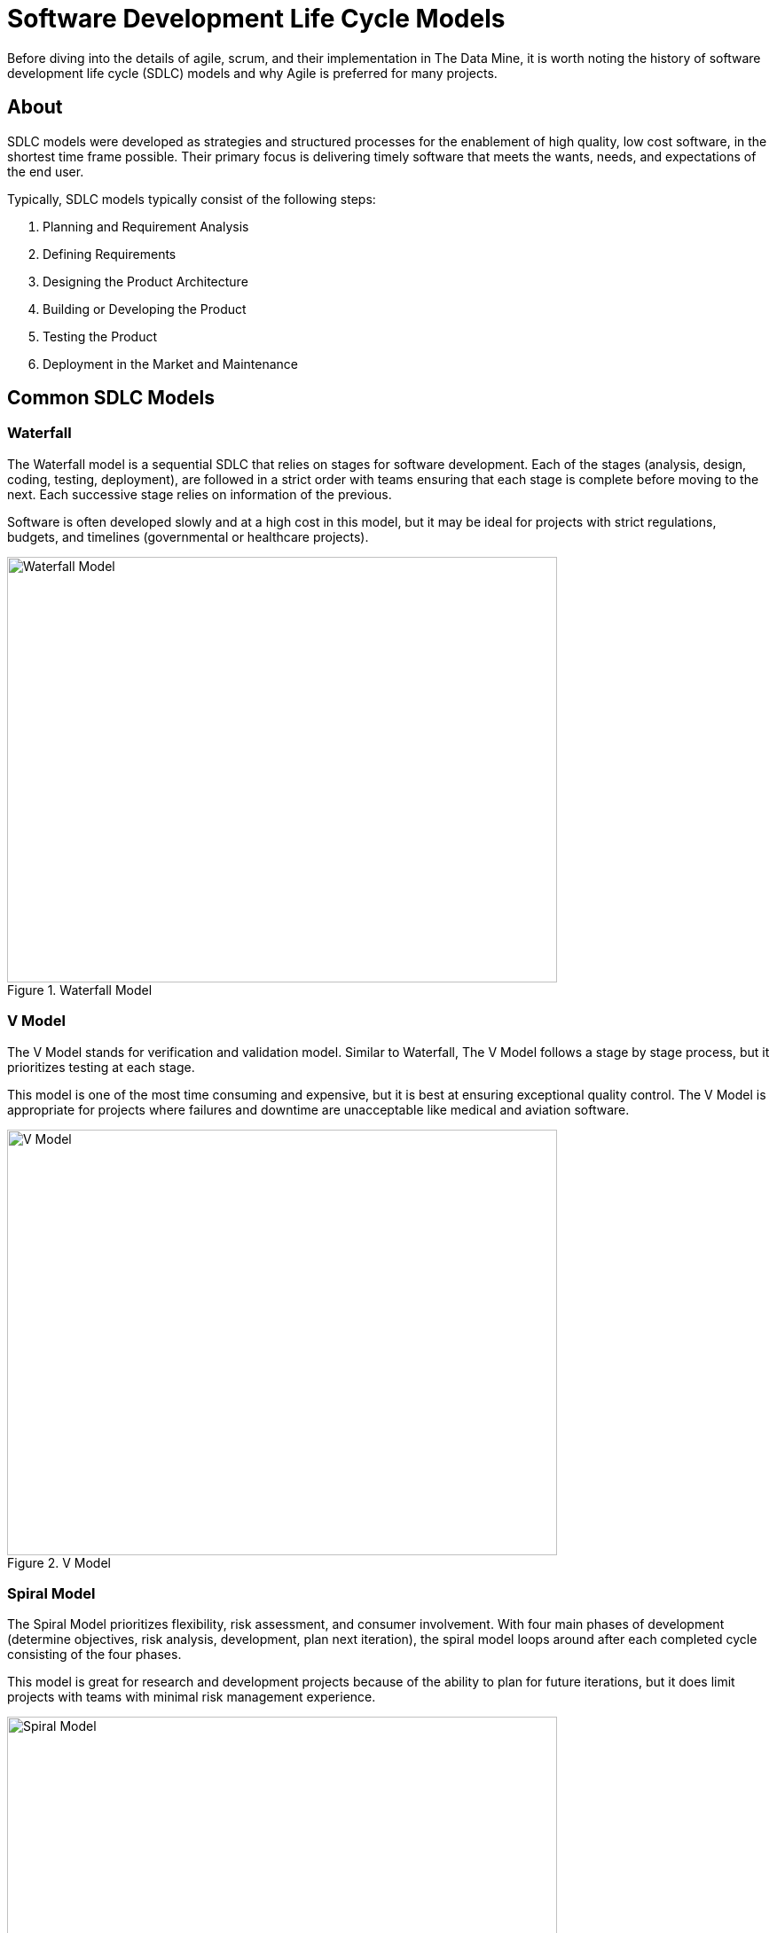 = Software Development Life Cycle Models

Before diving into the details of agile, scrum, and their implementation in The Data Mine, it is worth noting the history of software development life cycle (SDLC) models and why Agile is preferred for many projects. 

== About

SDLC models were developed as strategies and structured processes for the enablement of high quality, low cost software, in the shortest time frame possible. Their primary focus is delivering timely software that meets the wants, needs, and expectations of the end user. 

Typically, SDLC models typically consist of the following steps: 

1. Planning and Requirement Analysis
2. Defining Requirements
3. Designing the Product Architecture
4. Building or Developing the Product
5. Testing the Product
6. Deployment in the Market and Maintenance

== Common SDLC Models

=== Waterfall

The Waterfall model is a sequential SDLC that relies on stages for software development. Each of the stages (analysis, design, coding, testing, deployment), are followed in a strict order with teams ensuring that each stage is complete before moving to the next. Each successive stage relies on information of the previous. 

Software is often developed slowly and at a high cost in this model, but it may be ideal for projects with strict regulations, budgets, and timelines (governmental or healthcare projects).

image::waterfall.png[Waterfall Model, width=620, height=480, loading=lazy, title="Waterfall Model"]

=== V Model

The V Model stands for verification and validation model. Similar to Waterfall, The V Model follows a stage by stage process, but it prioritizes testing at each stage. 

This model is one of the most time consuming and expensive, but it is best at ensuring exceptional quality control. The V Model is appropriate for projects where failures and downtime are unacceptable like medical and aviation software. 

image::v-model.png[V Model, width=620, height=480, loading=lazy, title="V Model"]

=== Spiral Model

The Spiral Model prioritizes flexibility, risk assessment, and consumer involvement. With four main phases of development (determine objectives, risk analysis, development, plan next iteration), the spiral model loops around after each completed cycle consisting of the four phases.

This model is great for research and development projects because of the ability to plan for future iterations, but it does limit projects with teams with minimal risk management experience.

image::spiral.png[Spiral Model, width=620, height=480, loading=lazy, title="Spiral Model"]

=== DevOps Model

The DevOps model emerged as groups found value in development and operations teams working together to expedite software lifecyle. Specifically, development and operations teams will work together through planning, development, building, testing, release, deployment, operations, and monitoring. 

This model is great for projects with larger teams or for groups within a larger corporate ecosystem. Communication is constant throughout development and operations teams. 

image::devops.png[DevOps Model, width=620, height=480, loading=lazy, title="DevOps Model"]

=== Agile

Agile is the most common SDLC model. With focus on an iterative and incremental approach to software development, Agile uses short 2-4 week cycles for their development and releases updates on software at the end of each sprint. 

Agile is great for accommodating projects that are changing regularly and need early consumer feedback. 

Within agile, there are common subtypes that assist with implementation. Those subtypes include scrum, extreme programming, and kanban. 

image::scrum.png[Scrum Model, width=620, height=480, loading=lazy, title="Scrum Model"]


==== Sources
https://www.scnsoft.com/blog/software-development-models[ScienceSoft], https://hackr.io/blog/sdlc-methodologies[hackr.io]



